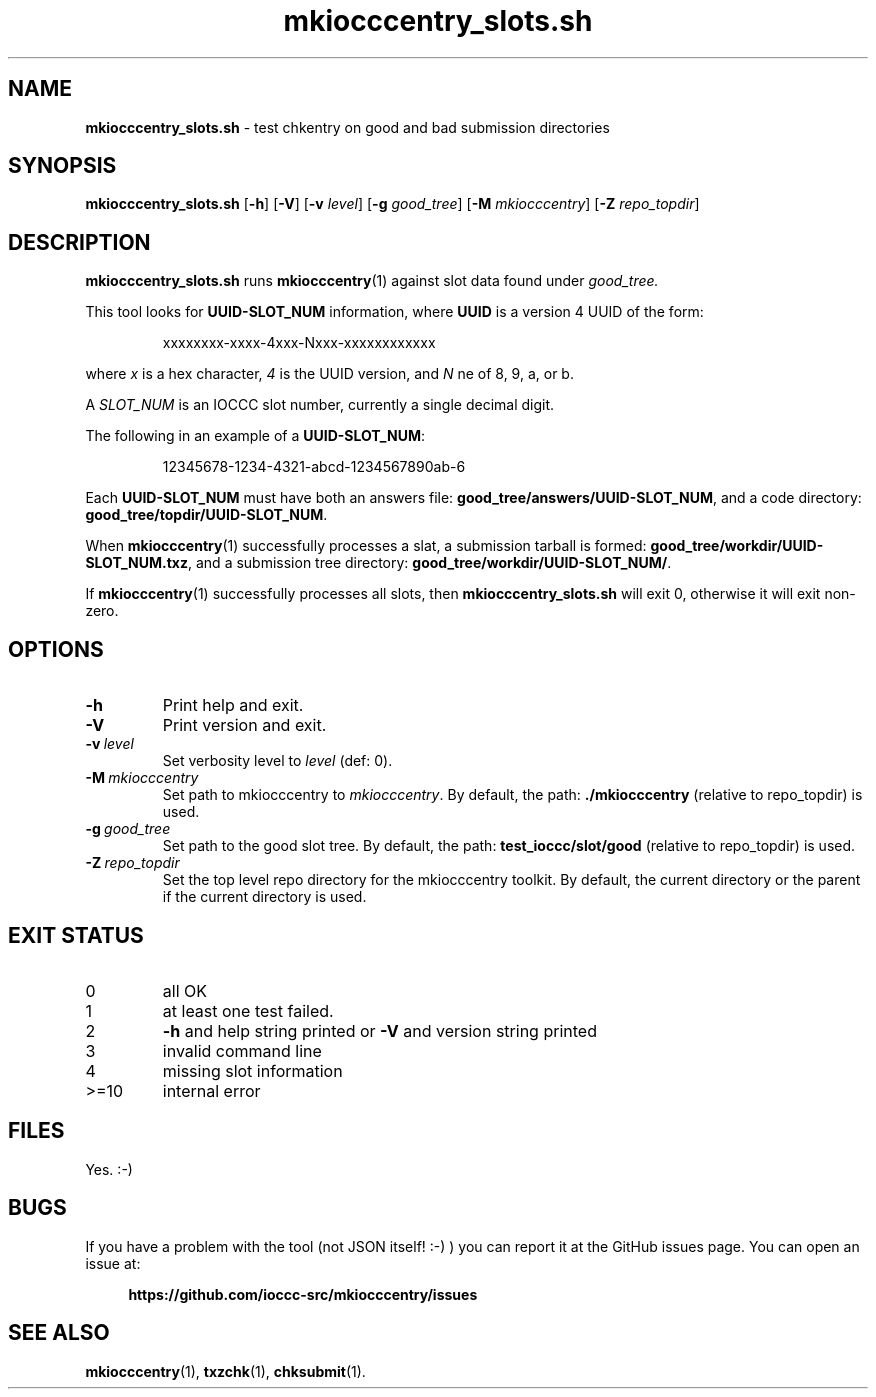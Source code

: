 .\" section 8 man page for mkiocccentry_slots.sh
.\"
.\" This man page was first written by Landon Curt Noll for the IOCCC
.\" in 2025.
.\"
.\" "Be careful what you measure, because you are likely to get it."
.\"				    -- Richard Feynman to Landon Curt Noll
.\"
.\" "Share and Enjoy!"
.\"     --  Sirius Cybernetics Corporation Complaints Division, JSON spec department. :-)
.\"
.TH mkiocccentry_slots.sh 8 "29 August 2025" "mkiocccentry_slots.sh" "IOCCC tools"
.SH NAME
.B mkiocccentry_slots.sh
\- test chkentry on good and bad submission directories
.SH SYNOPSIS
.B mkiocccentry_slots.sh
.RB [\| \-h \|]
.RB [\| \-V \|]
.RB [\| \-v
.IR level \|]
.RB [\| \-g
.IR good_tree \|]
.RB [\| \-M
.IR mkiocccentry \|]
.RB [\| \-Z
.IR repo_topdir \|]
.SH DESCRIPTION
.B mkiocccentry_slots.sh
runs
.BR mkiocccentry (1)
against slot data found under
.I good_tree.
.PP
This tool looks for
.B UUID-SLOT_NUM
information, where
.B UUID
is a version 4 UUID of the form:
.sp
.RS
xxxxxxxx-xxxx-4xxx-Nxxx-xxxxxxxxxxxx
.RE
.sp
where
.I x
is a hex character,
.I 4
is the UUID version, and
.I N
ne of 8, 9, a, or b.
.PP
A
.I SLOT_NUM
is an IOCCC slot number, currently a single decimal digit.
.PP
The following in an example of a
.BR UUID-SLOT_NUM :
.sp
.RS
12345678-1234-4321-abcd-1234567890ab-6
.RE
.sp
.PP
Each
.B UUID-SLOT_NUM
must have both an answers file:
.BR good_tree/answers/UUID-SLOT_NUM ,
and a code directory:
.BR good_tree/topdir/UUID-SLOT_NUM .
.PP
When
.BR mkiocccentry (1)
successfully processes a slat, a submission tarball is formed:
.BR good_tree/workdir/UUID-SLOT_NUM.txz ,
and a submission tree directory:
.BR good_tree/workdir/UUID-SLOT_NUM/ .
.PP
If
.BR mkiocccentry (1)
successfully processes all slots, then
.B mkiocccentry_slots.sh
will exit 0, otherwise it will exit non-zero.
.SH OPTIONS
.TP
.B \-h
Print help and exit.
.TP
.B \-V
Print version and exit.
.TP
.BI \-v\  level
Set verbosity level to
.IR level
(def: 0).
.TP
.BI \-M\  mkiocccentry
Set path to mkiocccentry to
.IR mkiocccentry .
By default, the path:
.B ./mkiocccentry
(relative to repo_topdir) is used.
.TP
.BI \-g\  good_tree
Set path to the good slot tree.
By default, the path:
.B test_ioccc/slot/good
(relative to repo_topdir) is used.
.TP
.BI \-Z\  repo_topdir
Set the top level repo directory for the mkiocccentry toolkit.
By default, the current directory or the parent if the current directory is used.
.SH EXIT STATUS
.TP
0
all OK
.TQ
1
at least one test failed.
.TQ
2
.B \-h
and help string printed or
.B \-V
and version string printed
.TQ
3
invalid command line
.TQ
4
missing slot information
.TQ
>=10
internal error
.SH FILES
Yes.  :-)
.SH BUGS
If you have a problem with the tool (not JSON itself! :\-) ) you can report it at the GitHub issues page.
You can open an issue at:
.sp
.RS 4
.ft B
https://github.com/ioccc\-src/mkiocccentry/issues
.ft R
.RE
.SH SEE ALSO
.BR mkiocccentry (1),
.BR txzchk (1),
.BR chksubmit (1).
